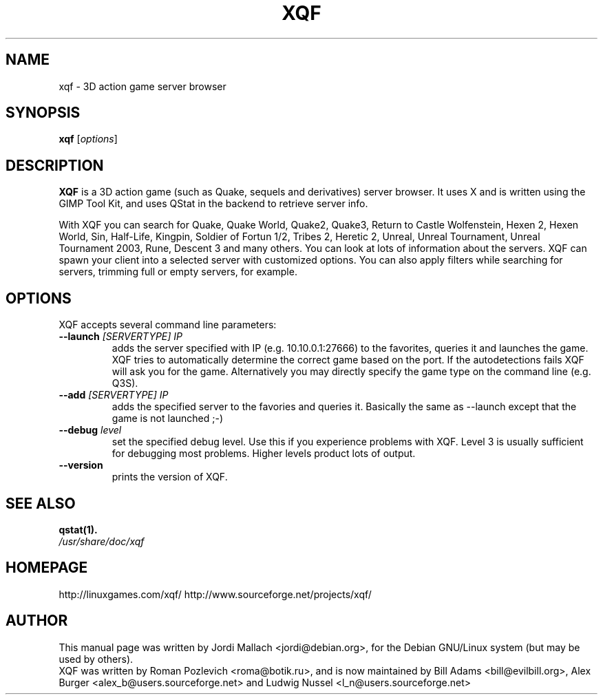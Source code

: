 .\"                                      Hey, EMACS: -*- nroff -*-
.\" xqf.6 is copyright 1999-2001 by Jordi Mallach <jordi@debian.org>
.\" 
.\" This is free documentation, see the latest version of the GNU
.\" General Public License for copying conditions. There is NO warranty.
.TH XQF 6 "December 19, 2004"
.SH NAME
xqf \- 3D action game server browser
.SH SYNOPSIS
.B xqf
.RI [ options ]
.SH DESCRIPTION
\fBXQF\fP is a 3D action game (such as Quake, sequels and derivatives) server
browser. It uses X and is written using the GIMP Tool Kit, and uses QStat in
the backend to retrieve server info.
.PP
With XQF you can search for Quake, Quake World, Quake2, Quake3, Return to 
Castle Wolfenstein, Hexen 2, Hexen World, Sin, Half-Life, Kingpin, 
Soldier of Fortun 1/2, Tribes 2, Heretic 2, Unreal, Unreal Tournament, 
Unreal Tournament 2003, Rune, Descent 3 and many others. You can look at lots
of information about the servers. XQF can spawn your client into a selected
server with customized options. You can also apply filters while searching for
servers, trimming full or empty servers, for example.
.SH OPTIONS
 XQF accepts several command line parameters:
.TP
.BI \-\-launch " [SERVERTYPE] IP"
adds the server specified with IP (e.g. 10.10.0.1:27666) to the favorites,
queries it and launches the game. XQF tries to automatically determine the
correct game based on the port. If the autodetections fails XQF will ask you
for the game. Alternatively you may directly specify the game type on the
command line (e.g. Q3S).
.TP
.BI \-\-add " [SERVERTYPE] IP"
adds the specified server to the favories and queries it. Basically the same as
\-\-launch except that the game is not launched ;-)
.TP
.BI \-\-debug " level"
set the specified debug level. Use this if you experience problems with XQF.
Level 3 is usually sufficient for debugging most problems. Higher levels
product lots of output.
.TP
.B \-\-version
prints the version of XQF.
.SH SEE ALSO
.BR qstat(1).
.TP
.I /usr/share/doc/xqf
.SH HOMEPAGE
http://linuxgames.com/xqf/
http://www.sourceforge.net/projects/xqf/
.SH AUTHOR
This manual page was written by Jordi Mallach <jordi@debian.org>,
for the Debian GNU/Linux system (but may be used by others).
.br
XQF was written by Roman Pozlevich <roma@botik.ru>, and is now maintained
by Bill Adams <bill@evilbill.org>, Alex Burger <alex_b@users.sourceforge.net>
and Ludwig Nussel <l_n@users.sourceforge.net>
